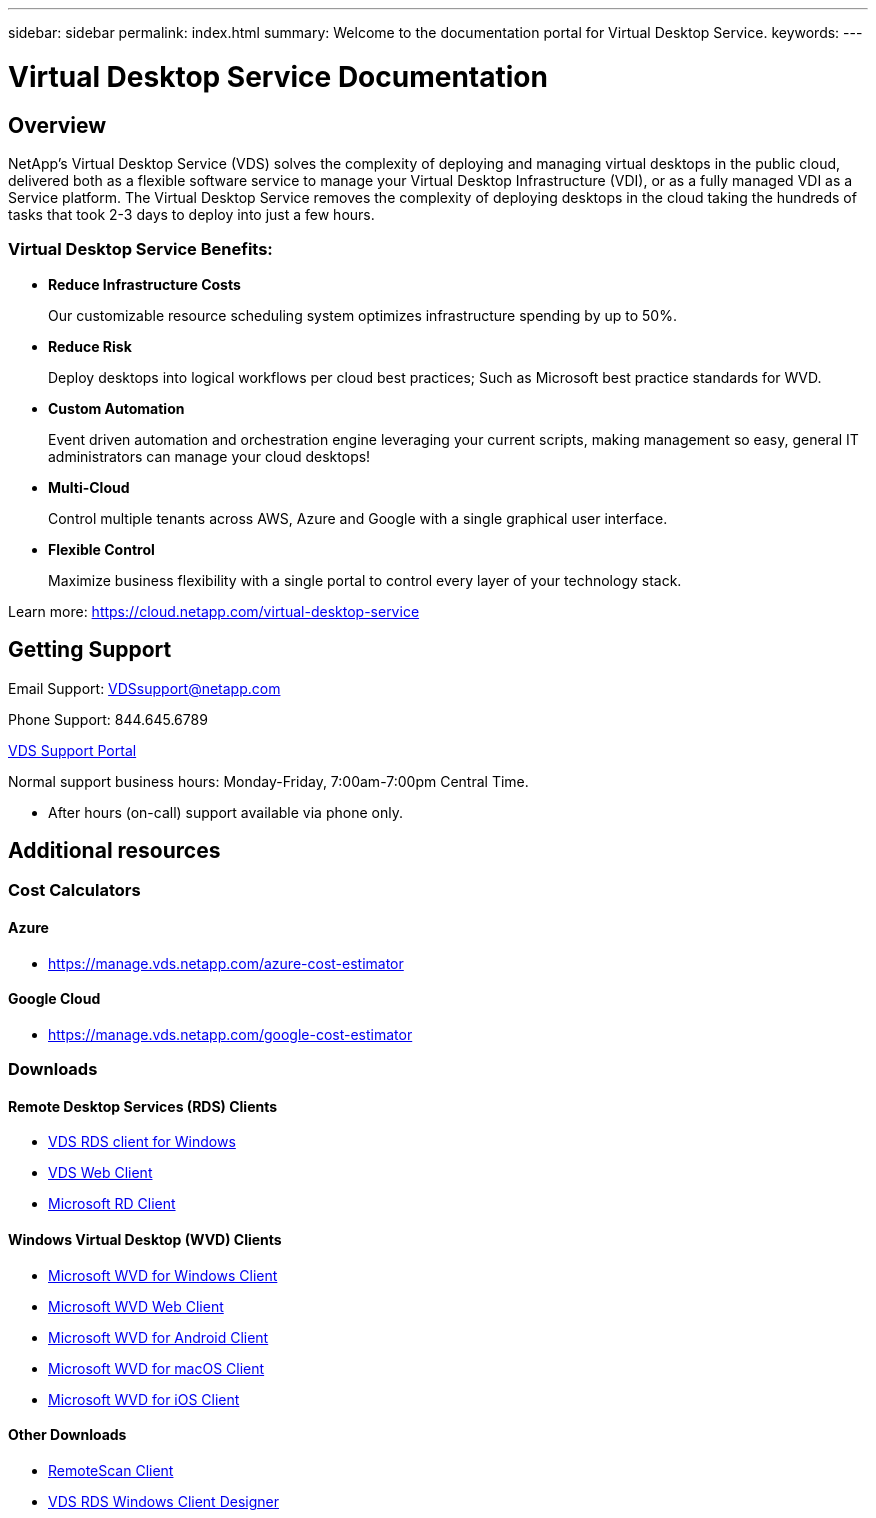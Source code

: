 ---
sidebar: sidebar
permalink: index.html
summary: Welcome to the documentation portal for Virtual Desktop Service.
keywords:
---

= Virtual Desktop Service Documentation

:toc: macro
:hardbreaks:
:toclevels: 2
:nofooter:
:icons: font
:linkattrs:
:imagesdir: ./media/
:keywords:

[.lead]
== Overview
NetApp's Virtual Desktop Service (VDS) solves the complexity of deploying and managing virtual desktops in the public cloud, delivered both as a flexible software service to manage your Virtual Desktop Infrastructure (VDI), or as a fully managed VDI as a Service platform. The Virtual Desktop Service removes the complexity of deploying desktops in the cloud taking the hundreds of tasks that took 2-3 days to deploy into just a few hours.

//VIDEO HERE- TBD

=== Virtual Desktop Service Benefits:

* *Reduce Infrastructure Costs*
+
Our customizable resource scheduling system optimizes infrastructure spending by up to 50%.

* *Reduce Risk*
+
Deploy desktops into logical workflows per cloud best practices; Such as Microsoft best practice standards for WVD.

* *Custom Automation*
+
Event driven automation and orchestration engine leveraging your current scripts, making management so easy, general IT administrators can manage your cloud desktops!

* *Multi-Cloud*
+
Control multiple tenants across AWS, Azure and Google with a single graphical user interface.

* *Flexible Control*
+
Maximize business flexibility with a single portal to control every layer of your technology stack.

Learn more: https://cloud.netapp.com/virtual-desktop-service

== Getting Support

Email Support: VDSsupport@netapp.com

Phone Support: 844.645.6789

link:https://cloudjumper.zendesk.com[VDS Support Portal]

Normal support business hours: Monday-Friday, 7:00am-7:00pm Central Time.

* After hours (on-call) support available via phone only.


== Additional resources

=== Cost Calculators
==== Azure
* https://manage.vds.netapp.com/azure-cost-estimator

==== Google Cloud
* https://manage.vds.netapp.com/google-cost-estimator

=== Downloads
==== Remote Desktop Services (RDS) Clients
* link:https://cwc.cloudworkspace.com/download/cwc-win-setup.exe[VDS RDS client for Windows]

* link:https://login.cloudworkspace.com/[VDS Web Client]

* link:https://docs.microsoft.com/en-us/windows-server/remote/remote-desktop-services/clients/remote-desktop-clients[Microsoft RD Client]

==== Windows Virtual Desktop (WVD) Clients
* link:https://docs.microsoft.com/en-us/azure/virtual-desktop/connect-windows-7-10[Microsoft WVD for Windows Client]

* link:https://docs.microsoft.com/en-us/azure/virtual-desktop/connect-web[Microsoft WVD Web Client]

* link:https://docs.microsoft.com/en-us/azure/virtual-desktop/connect-android[Microsoft WVD for Android Client]

* link:https://docs.microsoft.com/en-us/azure/virtual-desktop/connect-macos[Microsoft WVD for macOS Client]

* link:https://docs.microsoft.com/en-us/azure/virtual-desktop/connect-ios[Microsoft WVD for iOS Client]

==== Other Downloads
* link:https://cloudjumper.com/wp-content/uploads/2019/12/RemoteScanEnterpriseUser.zip[RemoteScan Client]

* link:https://cloudjumper.com/cloudworkspaceclient/designer/Cloud%20Workspace%20Designer.exe[VDS RDS Windows Client Designer]
